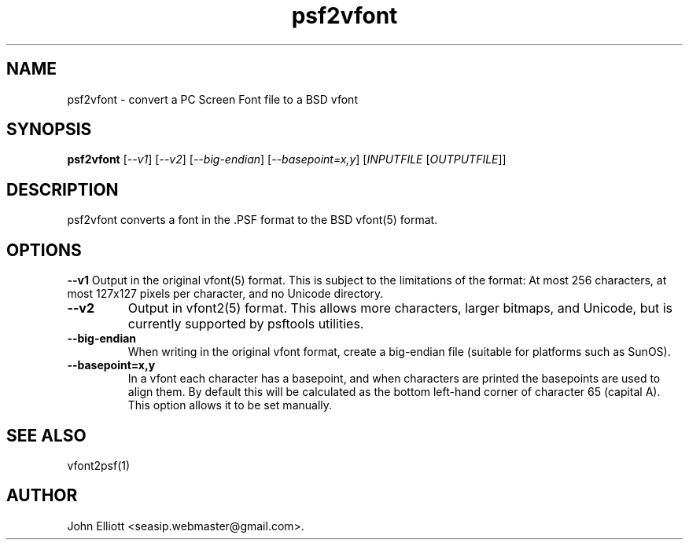 .\" -*- nroff -*-
.\"
.\" psf2vfont.1: psf2vfont man page
.\" Copyright (c) 2005, 2007, 2021 John Elliott
.\"
.\"
.\"
.\" psftools: Manipulate console fonts in the .PSF format
.\" Copyright (C) 2005, 2007, 2021  John Elliott
.\"
.\" This program is free software; you can redistribute it and/or modify
.\" it under the terms of the GNU General Public License as published by
.\" the Free Software Foundation; either version 2 of the License, or
.\" (at your option) any later version.
.\"
.\" This program is distributed in the hope that it will be useful,
.\" but WITHOUT ANY WARRANTY; without even the implied warranty of
.\" MERCHANTABILITY or FITNESS FOR A PARTICULAR PURPOSE.  See the
.\" GNU General Public License for more details.
.\"
.\" You should have received a copy of the GNU General Public License
.\" along with this program; if not, write to the Free Software
.\" Foundation, Inc., 675 Mass Ave, Cambridge, MA 02139, USA.
.\"
.TH psf2vfont 1 "22 January, 2020" "Version 1.1.1" "PSF Tools"
.\"
.\"------------------------------------------------------------------
.\"
.SH NAME
psf2vfont - convert a PC Screen Font file to a BSD vfont
.\"
.\"------------------------------------------------------------------
.\"
.SH SYNOPSIS
.PD 0
.B psf2vfont
.RI [ "--v1" ]
.RI [ "--v2" ]
.RI [ "--big-endian" ]
.RI [ "--basepoint=x,y" ]
.RI [ INPUTFILE 
.RI [ OUTPUTFILE ]]
.P
.PD 1
.\"
.\"------------------------------------------------------------------
.\"
.SH DESCRIPTION
psf2vfont converts a font in the .PSF format to the BSD vfont(5) format.
.\"
.\"------------------------------------------------------------------
.\"
.SH OPTIONS
.B --v1
Output in the original vfont(5) format. This is subject to the limitations
of the format: At most 256 characters, at most 127x127 pixels per character,
and no Unicode directory.
.TP
.B --v2
Output in vfont2(5) format. This allows more characters, larger bitmaps,
and Unicode, but is currently supported by psftools utilities.
.TP
.B --big-endian
When writing in the original vfont format, create a big-endian file 
(suitable for platforms such as SunOS).
.TP
.B --basepoint=x,y
In a vfont each character has a basepoint, and when characters are printed 
the basepoints are used to align them. By default this will be calculated 
as the bottom left-hand corner of character 65 (capital A). This option 
allows it to be set manually.
.\"
.\"------------------------------------------------------------------
.\"
.\" .SH BUGS
.\"
.\"------------------------------------------------------------------
.\"
.SH SEE ALSO
vfont2psf(1)
.\"
.\"------------------------------------------------------------------
.\"
.SH AUTHOR
John Elliott <seasip.webmaster@gmail.com>.
.PP
